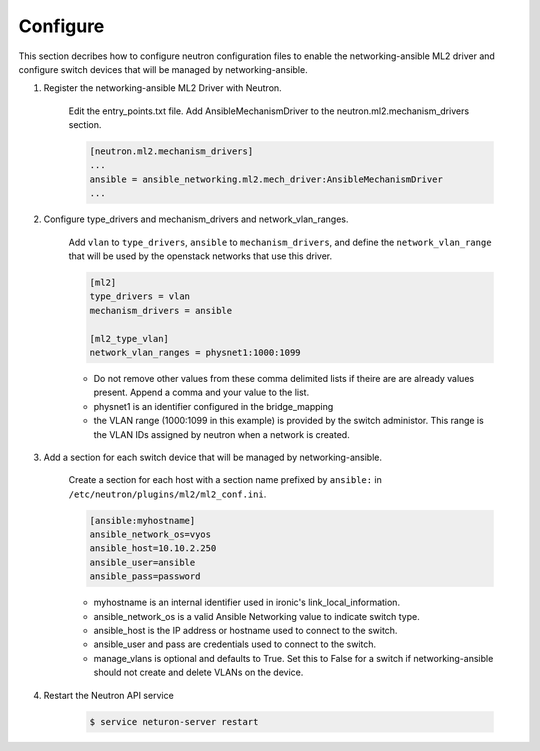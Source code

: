 .. _configure:

Configure
~~~~~~~~~

This section decribes how to configure neutron configuration files to enable
the networking-ansible ML2 driver and configure switch devices that will be
managed by networking-ansible.

#. Register the networking-ansible ML2 Driver with Neutron.

    Edit the entry_points.txt file. Add AnsibleMechanismDriver to the
    neutron.ml2.mechanism_drivers section.

    .. code-block:: ini

        [neutron.ml2.mechanism_drivers]
        ...
        ansible = ansible_networking.ml2.mech_driver:AnsibleMechanismDriver
        ...


#. Configure type_drivers and mechanism_drivers and network_vlan_ranges.

    Add ``vlan`` to ``type_drivers``, ``ansible`` to ``mechanism_drivers``, and
    define the ``network_vlan_range`` that will be used by the openstack networks that use
    this driver.

    .. code-block:: ini

      [ml2]
      type_drivers = vlan
      mechanism_drivers = ansible

      [ml2_type_vlan]
      network_vlan_ranges = physnet1:1000:1099

    * Do not remove other values from these comma delimited lists if theire are
      are already values present. Append a comma and your value to the list.
    * physnet1 is an identifier configured in the bridge_mapping
    * the VLAN range (1000:1099 in this example) is provided by the switch
      administor. This range is the VLAN IDs assigned by neutron when a network is created.


#. Add a section for each switch device that will be managed by networking-ansible.

    Create a section for each host with a section name prefixed by ``ansible:``
    in ``/etc/neutron/plugins/ml2/ml2_conf.ini``.

    .. code-block:: ini

      [ansible:myhostname]
      ansible_network_os=vyos
      ansible_host=10.10.2.250
      ansible_user=ansible
      ansible_pass=password

    * myhostname is an internal identifier used in ironic's link_local_information.
    * ansible_network_os is a valid Ansible Networking value to indicate switch type.
    * ansible_host is the IP address or hostname used to connect to the switch.
    * ansible_user and pass are credentials used to connect to the switch.
    * manage_vlans is optional and defaults to True. Set this to False for a
      switch if networking-ansible should not create and delete VLANs on the device.


#. Restart the Neutron API service

     .. code-block:: ini

       $ service neturon-server restart
